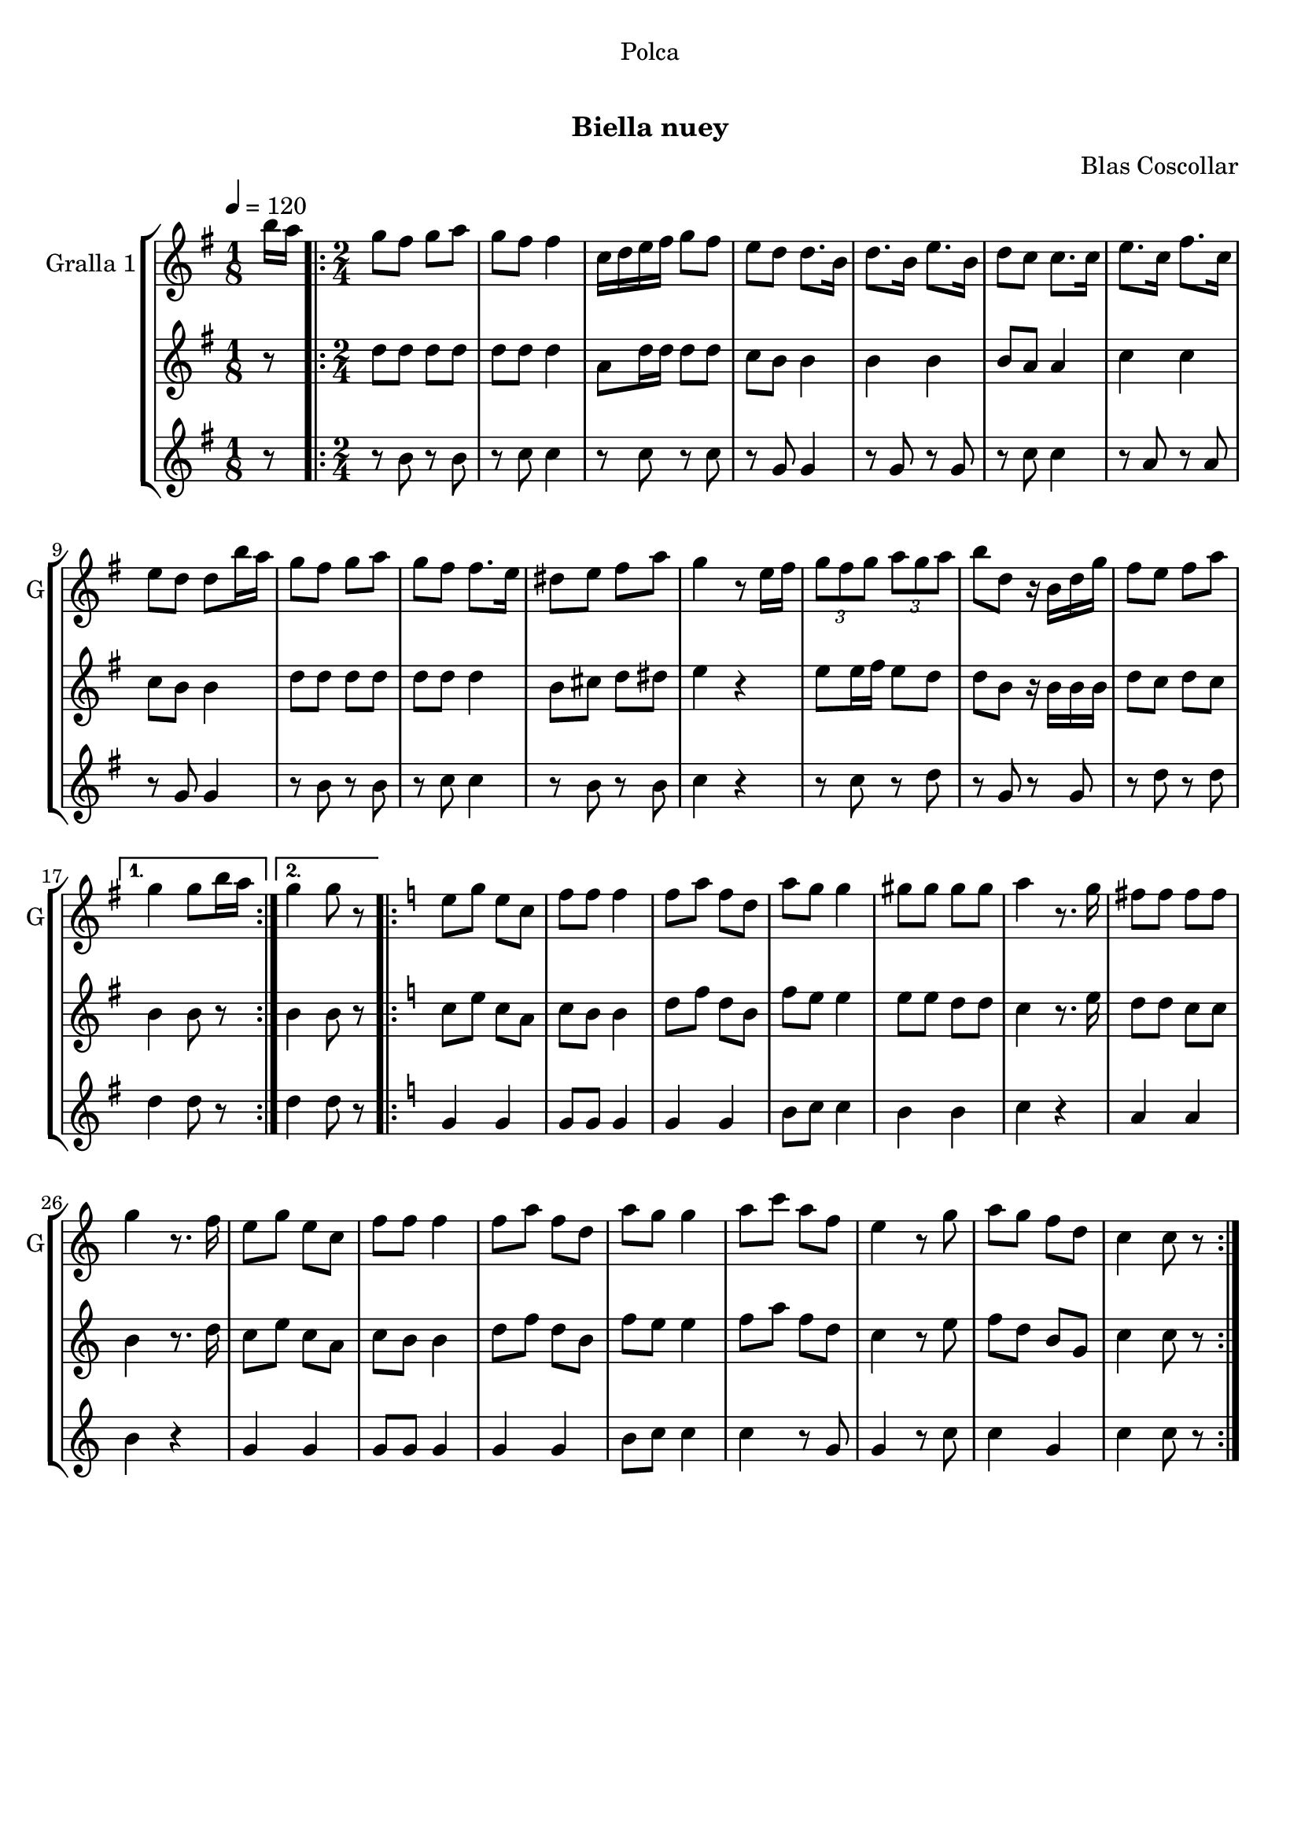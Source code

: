 \version "2.16.0"

\header {
  dedication="Polca"
  title="  "
  subtitle="Biella nuey"
  subsubtitle=""
  poet=""
  meter=""
  piece=""
  composer="Blas Coscollar"
  arranger=""
  opus=""
  instrument=""
  copyright="     "
  tagline="  "
}

liniaroAa =
\relative b''
{
  \tempo 4=120
  \clef treble
  \key g \major
  \time 1/8
  b16 a  |
  \time 2/4   \repeat volta 2 { g8 fis g a  |
  g8 fis fis4  |
  c16 d e fis g8 fis  |
  %05
  e8 d d8. b16  |
  d8. b16 e8. b16  |
  d8 c c8. c16  |
  e8. c16 fis8. c16  |
  e8 d d b'16 a  |
  %10
  g8 fis g a  |
  g8 fis fis8. e16  |
  dis8 e fis a  |
  g4 r8 e16 fis  |
  \times 2/3 { g8 fis g } \times 2/3 { a g a }  |
  %15
  b8 d, r16 b d g  |
  fis8 e fis a }
  \alternative { { g4 g8 b16 a }
  { g4 g8 r } }
  \key c \major   \repeat volta 2 { e8 g e c  |
  %20
  f8 f f4  |
  f8 a f d  |
  a'8 g g4  |
  gis8 gis gis gis  |
  a4 r8. g16  |
  %25
  fis8 fis fis fis  |
  g4 r8. f16  |
  e8 g e c  |
  f8 f f4  |
  f8 a f d  |
  %30
  a'8 g g4  |
  a8 c a f  |
  e4 r8 g  |
  a8 g f d  |
  c4 c8 r  | }
}

liniaroAb =
\relative d''
{
  \tempo 4=120
  \clef treble
  \key g \major
  \time 1/8
  r8  |
  \time 2/4   \repeat volta 2 { d8 d d d  |
  d8 d d4  |
  a8 d16 d d8 d  |
  %05
  c8 b b4  |
  b4 b  |
  b8 a a4  |
  c4 c  |
  c8 b b4  |
  %10
  d8 d d d  |
  d8 d d4  |
  b8 cis d dis  |
  e4 r  |
  e8 e16 fis e8 d  |
  %15
  d8 b r16 b b b  |
  d8 c d c }
  \alternative { { b4 b8 r }
  { b4 b8 r } }
  \key c \major   \repeat volta 2 { c8 e c a  |
  %20
  c8 b b4  |
  d8 f d b  |
  f'8 e e4  |
  e8 e d d  |
  c4 r8. e16  |
  %25
  d8 d c c  |
  b4 r8. d16  |
  c8 e c a  |
  c8 b b4  |
  d8 f d b  |
  %30
  f'8 e e4  |
  f8 a f d  |
  c4 r8 e  |
  f8 d b g  |
  c4 c8 r  | }
}

liniaroAc =
\relative b'
{
  \tempo 4=120
  \clef treble
  \key g \major
  \time 1/8
  r8  |
  \time 2/4   \repeat volta 2 { r8 b r b  |
  r8 c c4  |
  r8 c r c  |
  %05
  r8 g g4  |
  r8 g r g  |
  r8 c c4  |
  r8 a r a  |
  r8 g g4  |
  %10
  r8 b r b  |
  r8 c c4  |
  r8 b r b  |
  c4 r  |
  r8 c r d  |
  %15
  r8 g, r g  |
  r8 d' r d }
  \alternative { { d4 d8 r }
  { d4 d8 r } }
  \key c \major   \repeat volta 2 { g,4 g  |
  %20
  g8 g g4  |
  g4 g  |
  b8 c c4  |
  b4 b  |
  c4 r  |
  %25
  a4 a  |
  b4 r  |
  g4 g  |
  g8 g g4  |
  g4 g  |
  %30
  b8 c c4  |
  c4 r8 g  |
  g4 r8 c  |
  c4 g  |
  c4 c8 r  | }
}

\bookpart {
  \score {
    \new StaffGroup {
      \override Score.RehearsalMark #'self-alignment-X = #LEFT
      <<
        \new Staff \with {instrumentName = #"Gralla 1" shortInstrumentName = #"G"} \liniaroAa
        \new Staff \with {instrumentName = #"" shortInstrumentName = #" "} \liniaroAb
        \new Staff \with {instrumentName = #"" shortInstrumentName = #" "} \liniaroAc
      >>
    }
    \layout {}
  }\score { \unfoldRepeats
    \new StaffGroup {
      \override Score.RehearsalMark #'self-alignment-X = #LEFT
      <<
        \new Staff \with {instrumentName = #"Gralla 1" shortInstrumentName = #"G"} \liniaroAa
        \new Staff \with {instrumentName = #"" shortInstrumentName = #" "} \liniaroAb
        \new Staff \with {instrumentName = #"" shortInstrumentName = #" "} \liniaroAc
      >>
    }
    \midi {}
  }
}

\bookpart {
  \header {instrument="Gralla 1"}
  \score {
    \new StaffGroup {
      \override Score.RehearsalMark #'self-alignment-X = #LEFT
      <<
        \new Staff \liniaroAa
      >>
    }
    \layout {}
  }\score { \unfoldRepeats
    \new StaffGroup {
      \override Score.RehearsalMark #'self-alignment-X = #LEFT
      <<
        \new Staff \liniaroAa
      >>
    }
    \midi {}
  }
}

\bookpart {
  \header {instrument=""}
  \score {
    \new StaffGroup {
      \override Score.RehearsalMark #'self-alignment-X = #LEFT
      <<
        \new Staff \liniaroAb
      >>
    }
    \layout {}
  }\score { \unfoldRepeats
    \new StaffGroup {
      \override Score.RehearsalMark #'self-alignment-X = #LEFT
      <<
        \new Staff \liniaroAb
      >>
    }
    \midi {}
  }
}

\bookpart {
  \header {instrument=""}
  \score {
    \new StaffGroup {
      \override Score.RehearsalMark #'self-alignment-X = #LEFT
      <<
        \new Staff \liniaroAc
      >>
    }
    \layout {}
  }\score { \unfoldRepeats
    \new StaffGroup {
      \override Score.RehearsalMark #'self-alignment-X = #LEFT
      <<
        \new Staff \liniaroAc
      >>
    }
    \midi {}
  }
}

